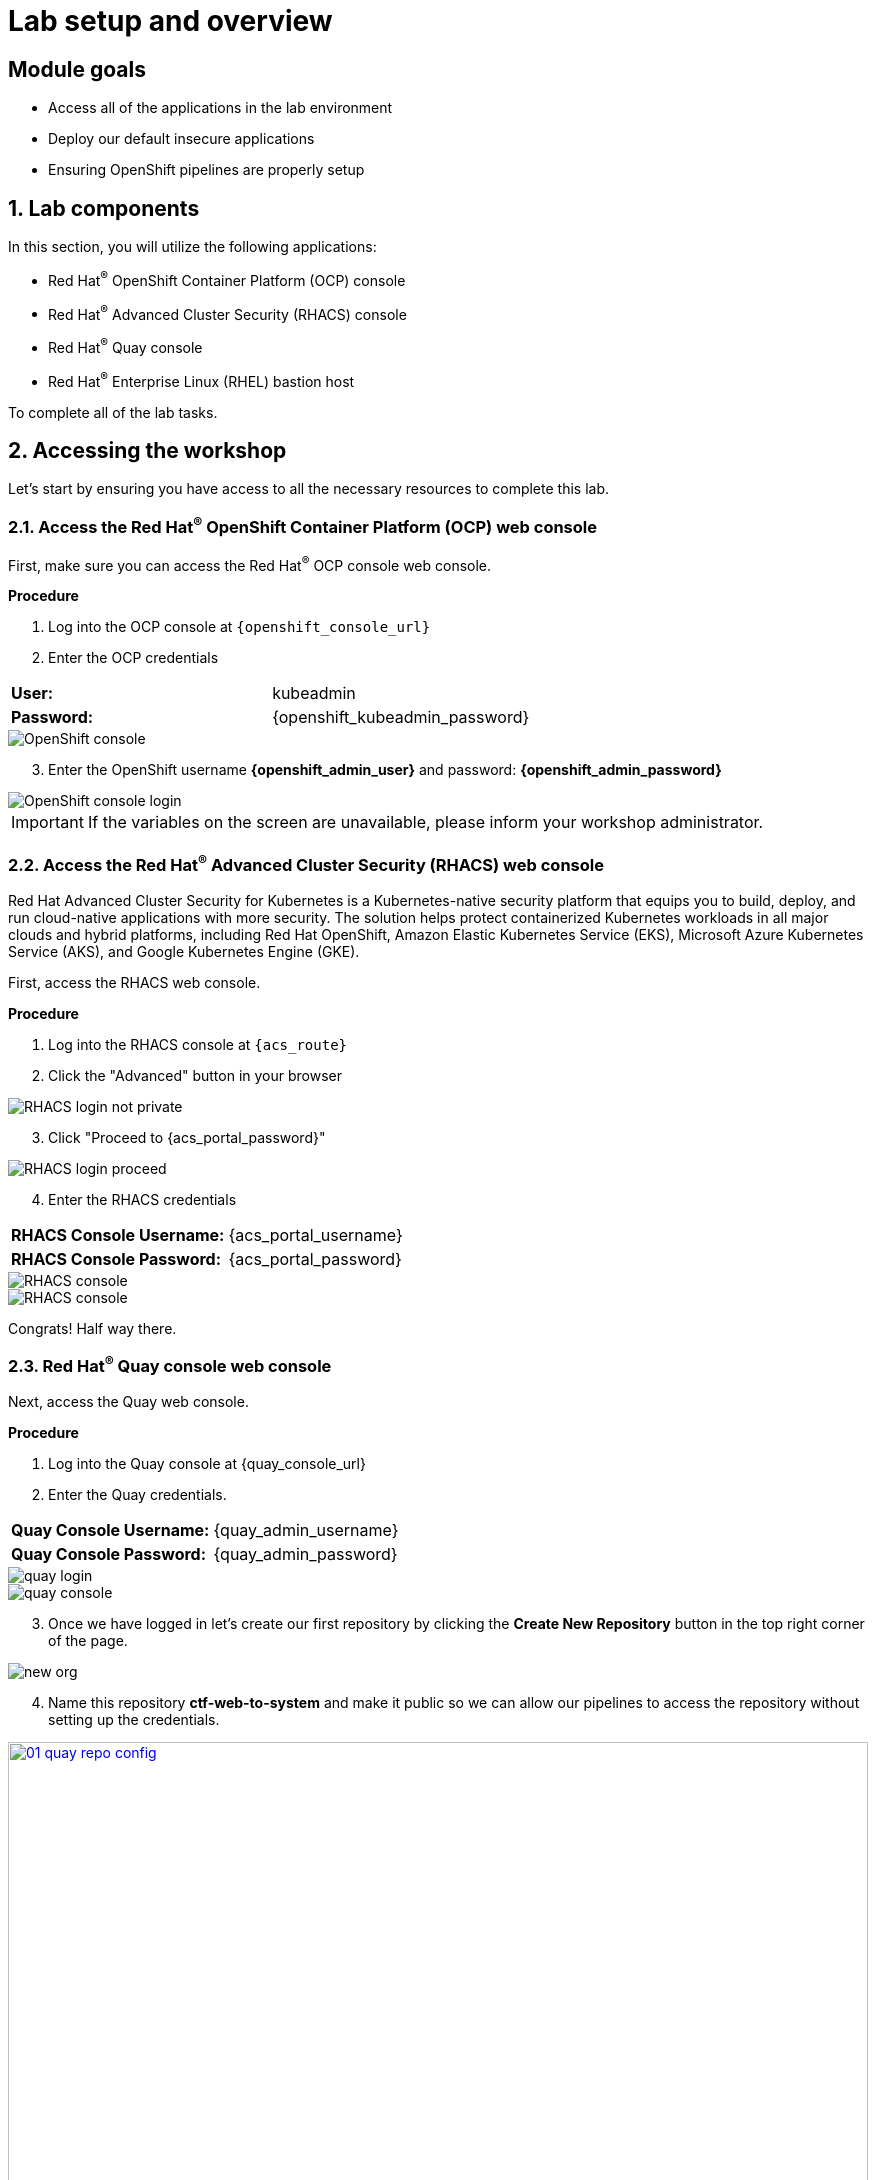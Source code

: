 = Lab setup and overview

:numbered:

[source,bash,role="execute"]
[source,bash,role="copypaste copypaste-warning"]

== Module goals

* Access all of the applications in the lab environment
* Deploy our default insecure applications
* Ensuring OpenShift pipelines are properly setup

== Lab components

In this section, you will utilize the following applications:

* Red Hat^(R)^ OpenShift Container Platform (OCP) console
* Red Hat^(R)^ Advanced Cluster Security (RHACS) console
* Red Hat^(R)^ Quay console
* Red Hat^(R)^ Enterprise Linux (RHEL) bastion host 

To complete all of the lab tasks.

== Accessing the workshop

Let's start by ensuring you have access to all the necessary resources to complete this lab. 

=== Access the Red Hat^(R)^ OpenShift Container Platform (OCP) web console 

First, make sure you can access the Red Hat^(R)^ OCP console web console.

*Procedure*

[start=1]
. Log into the OCP console at `{openshift_console_url}`

. Enter the OCP credentials 

[cols="1,1"]
|===
*User:*| kubeadmin |
*Password:*| {openshift_kubeadmin_password} |
|===

image::01-ocp-login-admin.png[OpenShift console]

[start=3]
. Enter the OpenShift username *{openshift_admin_user}* and password: *{openshift_admin_password}*

image::01-ocp-login-password.png[OpenShift console login]

IMPORTANT: If the variables on the screen are unavailable, please inform your workshop administrator.

=== Access the Red Hat^(R)^ Advanced Cluster Security (RHACS) web console 

Red Hat Advanced Cluster Security for Kubernetes is a Kubernetes-native security platform that equips you to build, deploy, and run cloud-native applications with more security. The solution helps protect containerized Kubernetes workloads in all major clouds and hybrid platforms, including Red Hat OpenShift, Amazon Elastic Kubernetes Service (EKS), Microsoft Azure Kubernetes Service (AKS), and Google Kubernetes Engine (GKE).

First, access the RHACS web console.

*Procedure*

[start=1]
. Log into the RHACS console at `{acs_route}`
. Click the "Advanced" button in your browser

image::01-rhacs-advanced.png[RHACS login not private] 

[start=3]
. Click "Proceed to {acs_portal_password}"

image::01-rhacs-proceed.png[RHACS login proceed]

[start=4]
. Enter the RHACS credentials 

[cols="1,1"]
|===
*RHACS Console Username:* | {acs_portal_username} |
*RHACS Console Password:* | {acs_portal_password} |
|===

image::01-rhacs-login.png[RHACS console]

image::01-rhacs-console-dashboard.png[RHACS console]

====
Congrats! Half way there.
====

=== Red Hat^(R)^ Quay console web console 

Next, access the Quay web console.

*Procedure*

[start=1]
. Log into the Quay console at {quay_console_url}

. Enter the Quay credentials.

[cols="1,1"]
|===
*Quay Console Username:* | {quay_admin_username} |
*Quay Console Password:* | {quay_admin_password} |
|===


image::01-quay-login.png[quay login]

image::01-quay-dashboard.png[quay console]

[start=3]

. Once we have logged in let's create our first repository by clicking the *Create New Repository* button in the top right corner of the page.

image::01-quay-new-repo.png[new org]

[start=4]

. Name this repository *ctf-web-to-system* and make it public so we can allow our pipelines to access the repository without setting up the credentials.

image::01-quay-repo-config.png[link=self, window=blank, width=100%, Create Quay Repo]

==== OpenShift admin access verification

[source,sh,subs="attributes",role=execute]
----
oc whoami
----

*Sample output*
[source,bash]
----
[lab-user@bastion ~]$ oc whoami
system:admin
----

==== roxctl CLI verification 

[source,sh,subs="attributes",role=execute]
----
export ROX_CENTRAL_ADDRESS={acs_route}
roxctl --insecure-skip-tls-verify -e "$ROX_CENTRAL_ADDRESS:443" central whoami
----

*Sample output*
[source,bash]
----
UserID:
	auth-token:718744a9-9548-488b-a8b9-07b2c59ea5e6
User name:
	anonymous bearer token "pipelines-ci-token" with roles [Admin] (jti: 718744a9-9548-488b-a8b9-07b2c59ea5e6, expires: 2025-04-03T15:15:06Z)
Roles:
	- Admin
Access:
	rw Access
	rw Administration
	rw Alert
	rw CVE
	rw Cluster
	rw Compliance
	rw Deployment
	rw DeploymentExtension
	rw Detection
	rw Image
	rw Integration
	rw K8sRole
	rw K8sRoleBinding
	rw K8sSubject
	rw Namespace
	rw NetworkGraph
	rw NetworkPolicy
	rw Node
	rw Secret
	rw ServiceAccount
	rw VulnerabilityManagementApprovals
	rw VulnerabilityManagementRequests
	rw WatchedImage
	rw WorkflowAdministration
----

== Download build and push a Java application

=== Download the "Java app" application and push the container image to Quay

. Let's export a few variable to make our life easier

[source,sh,subs="attributes",role=execute]
----
export QUAY_USER={quay_admin_username}
----

[start=2]

. Set the Quay URL variable 

[source,sh,subs="attributes",role=execute]
----
export QUAY_URL=$(oc -n quay-enterprise get route quay-quay -o jsonpath='{.spec.host}')
----

IMPORTANT: Verify that the variables are correct

[source,sh,subs="attributes",role=execute]
----
$QUAY_URL
$QUAY_USER
----

[start=3]
. Using the terminal on the bastion host, login to quay using the Podman CLI as shown below:

[source,sh,subs="attributes",role=execute]
----
podman login $QUAY_URL
----

NOTE: Use the quay admin credentials, Username: *{quay_admin_username}* & password: *{quay_admin_password}*. You can create unique user and group credentials in Quay for proper segmentation. 

*Sample output*
[source,bash]
----
Username: quayadmin
Password:
Login Succeeded!
----

[start=4]
. Pull the Java container image with the following CLI command:

[source,sh,subs="attributes",role=execute]
----
podman pull quay.io/jechoisec/ctf-web-to-system-01
----

*Sample output*
[source,bash]
----
Trying to pull quay.io/jechoisec/ctf-web-to-system-01:latest...
Getting image source signatures
Copying blob 37aaf24cf781 done 
...
...
Copying config 1cbb2b7908 done  
Writing manifest to image destination
1cbb2b79086961e34d06f301b2fa15d2a7e359e49cfe67c06b6227f6f0005149
----

[start=5]
. Now that you have a copy of the Java container image locally. You must tag the image before pushing it to Quay. 

[source,sh,subs="attributes",role=execute]
----
podman tag quay.io/jechoisec/ctf-web-to-system-01 $QUAY_URL/$QUAY_USER/ctf-web-to-system:1.0
----

NOTE: Quay will automatically create a private registry to store our Java appplication. We will need to make it a public repository to be able to pull the miage without credentials. We will do this in the following module

[start=6]
. The last step is to push the image to Quay.

[source,sh,subs="attributes",role=execute]
----
podman push $QUAY_URL/$QUAY_USER/ctf-web-to-system:1.0 --remove-signatures
----

*Sample output*
[source,bash]
----
Copying blob 3113fb957b33 done 
...
...
Copying config 1cbb2b7908 done  
Writing manifest to image destination
----

[start=6]

Perfect! 

== Red Hat Quay

Red Hat Quay is an enterprise-quality registry for building, securing and serving container images. It provides secure storage, distribution, governance of containers and cloud-native artifacts on any infrastructure.

To get started, make sure that you are logged in to Red Hat Quay and have access to the newly created *quayadmin/ctf-web-to-system* repository

[[access-quay]]

=== Access Quay 

Your Red Hat Quay console is available at: {quay_console_url}[window=blank]

Administrator login is available with:

[source,sh,subs="attributes",role=execute]

[cols="1,1"]
|===
*Quay Console Username:* | {quay_admin_username} |
*Quay Console Password:* | {quay_admin_password} |
|===

[[navigating-the-registry]]

=== Browse the registry

In the setup module we downloaded built and pushed a insecure java application called *ctf-web-to-system*. Now it's time to deploy it to the OpenShift Cluster. To do this we will need to make the registry that we created public. 

Let's take a look at our application in the registry.

image::quay-login.png[link=self, window=blank, width=100%]

. Next, click on the *ctf-web-to-system* repository. 

image::quay-repo.png[link=self, window=blank, width=100%]

On the left hand side of the window you should see the following icons labelled in order from top to bottom,

image::quay-sidebar.png[link=self, window=blank, width=100%]

- Information
- Tags
- Tag History
- Usage Logs
- Settings

The information tab shows you information such as;

- Podman and Docker commands
- Repository activity
- The repository description. 

image::quay-information.png[link=self, window=blank, width=100%]

[start=2]
. Click on the *Tags* icon. 

image::quay-tags.png[link=self, window=blank, width=100%]

This tab displays all of the images and tags that have been upladed, providing information such as fixable vulnerabilities, the image size and allows for bulk changes to images based on the security posture. 

image::quay-tags-security.png[link=self, window=blank, width=100%]

[start=3]
. Click on the *Tags History* icon. 

image::quay-tags-history.png[link=self, window=blank, width=100%]

This tab simply displays the container images history over time. 

[start=4]
. Click on the *Usage Logs* icon. 

This tab displays the usage over time along with details about who/how the images were pushed to the cluster. 

image::quay-usage-logs.png[link=self, window=blank, width=100%]

You can see that you (The "quayadmin") pushed an image tagged 1.0 to the repository today. 

[start=5]
. Lastly click on the *Settings* icon. 

image::quay-settings.png[link=self, window=blank, width=100%]

In this tab you can add/remove users and update permissions, alter the privacy of the repository, and even schedule alerts based on found vulnerabilities.

image::quay-tags-security.png[link=self, window=blank, width=100%]

IMPORTANT: Make sure to make the repository public. Otherwise we will not be able to deploy the application in the next step.

[start=6]
. Make your repository public before deploying our application in the next step by clicking the *Make Public* button under `Repository Visability`

image::quay-make-public.png[link=self, window=blank, width=100%]

[start=7]
. Click OK

image::quay-make-public-ok.png[link=self, window=blank, width=100%]

[[vulnerability-scanning-with-quay]]

=== Vulnerability Scanning with Quay

Red Hat Quay can also help with securing our environments by performing a security scan on any images added to our registry, and advise which ones are potentially fixable.

Use the following procedure to check the security scan results for our Java container image you have uploaded.

. Click on the *Tags* icon on the left side of the screen like before.

image::quay-tags.png[link=self, window=blank, width=100%]

NOTE: You may need to click the checkbox near the image you would would like more information on, but the column for *Security Scan* should populate.

[start=2]
. By default, the security scan color codes the vulnerabilities, you can hover over the security scan for more information.

image::quay-scan-hover.png[link=self, window=blank, width=100%]

NOTE: The Java container image we are using in this lab shows 12 vulnerabilities, with 1 high vulnerabilities. This number will change with time and will be different between container scanners for a variety of reasons such as reporting mechanisms, vulnerability feeds and operating system support. 

. Click on the list of vulnerabilities to see a more detailed view.

image::quay-security-detailed.png[link=self, window=blank, width=100%, Image Security Details] 

. Click on a vulnerabile package on the left menu to get more information about the vulnerability and see what you have to do to fix the issue.

image::quay-vuln-detailed.png[link=self, window=blank, width=100%]

NOTE: Toggling for fixable/unfixable vulnerabilities is an excellent way for developers to understand what is within their responsibility for fixing. For example, since we are using an older version of Java, many fixes are available for these common issues. 

Congratulations, you now know how to examine images in your registry for potential vulnerabilities before deploying into your environment.

[subs=attributes]

IMPORTANT: Please ensure the deploy application are deployed to your cluster before moving onto the next module. 

[[deploy-the-java-application]]

== Deploy the Java application to you OpenShift Clusters

IMPORTANT: You will need to complete the following commands in the *Bastion VM* Please SSH to it (If you have not already) by using the following command:

[source,sh,subs="attributes",role=execute]

----
ssh {bastion_ssh_user_name}@{bastion_public_hostname}
----

Make sure you use the password '{bastion_ssh_password}' when prompted.

[source,sh,subs="attributes",role=execute]
----
export QUAY_USER={quay_admin_username}
export QUAY_URL=$(oc -n quay get route quay-quay -o jsonpath='{.spec.host}')
----

Our insecure demo applications come from a variety of public GitHub repositories and sources. Including the Java application that you just pushed to Quay. Let's deploy them into our cluster.

. Run the following command in the Bastion VM. 

[NOTE]
This command downloads a bunch of Kubernetes manifests to deploy to OpenShift. We also add the location of the local repository for our ctf-web-to-system application. 

[source,sh,subs="attributes",role=execute]
----
git clone https://github.com/mfosterrox/demo-apps.git demo-apps
export TUTORIAL_HOME="$(pwd)/demo-apps"
sed -i "s|CHANGEME|$QUAY_URL/$QUAY_USER/ctf-web-to-system:1.0|g" $TUTORIAL_HOME/kubernetes-manifests/ctf-web-to-system/ctf-w2s.yml
oc apply -f $TUTORIAL_HOME/kubernetes-manifests/ --recursive
oc apply -f $TUTORIAL_HOME/openshift-pipelines/ --recursive
roxctl image scan $QUAY_URL/$QUAY_USER/ctf-web-to-system:1.0 --force
----

[IMPORTANT]
You should see warnings such as: Warning: would violate PodSecurity "restricted:latest": unrestricted capabilities (container "Java" must set securityContext.capabilities.drop=["ALL"]) this is because we are deploying flawed container configurations and vulnerable container applications into the OpenShift cluster.


[start=2]
. Run the following command and ensure that the applications are up and running

[source,bash,role="execute"]
----
kubectl get deployments -l demo=roadshow -A
----

*Output*
```bash
NAMESPACE    NAME                READY   UP-TO-DATE   AVAILABLE   AGE
backend      api-server          1/1     1            1           4h39m
default      api-server          1/1     1            1           4h38m
default      ctf-web-to-system   1/1     1            1           46m
default      frontend            1/1     1            1           4h38m
default      juice-shop          1/1     1            1           4h39m
default      rce                 1/1     1            1           4h38m
default      reporting           1/1     1            1           4h38m
frontend     asset-cache         1/1     1            1           4h38m
medical      reporting           1/1     1            1           4h38m
operations   jump-host           1/1     1            1           4h38m
payments     visa-processor      1/1     1            1           4h38m
```

[NOTE]
The main focus needs to be that the *ctf-web-to-system* application deployed properly. 

Nice job!


